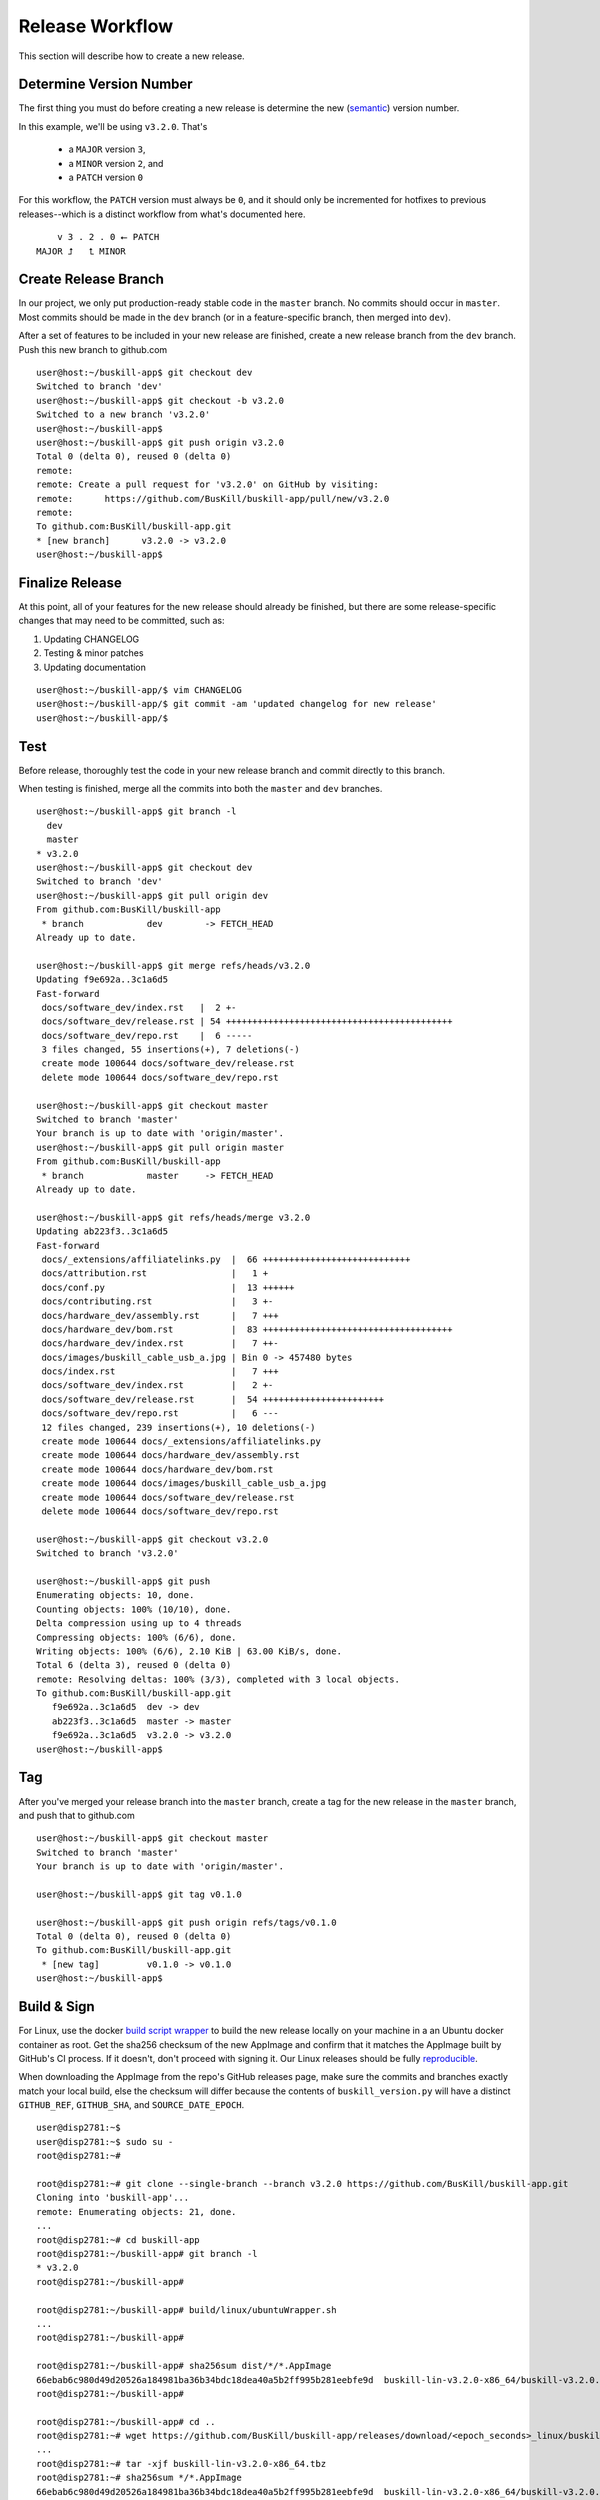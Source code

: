 .. _release:

Release Workflow
================

This section will describe how to create a new release.

Determine Version Number
------------------------

The first thing you must do before creating a new release is determine the new (`semantic <https://semver.org/>`_) version number.

In this example, we'll be using ``v3.2.0``. That's

 * a ``MAJOR`` version ``3``,
 * a ``MINOR`` version ``2``, and 
 * a ``PATCH`` version ``0``

For this workflow, the ``PATCH`` version must always be ``0``, and it should only be incremented for hotfixes to previous releases--which is a distinct workflow from what's documented here.

::

	    v 3 . 2 . 0 ⭠ PATCH
	MAJOR ⮥   ⮤ MINOR

Create Release Branch
---------------------

In our project, we only put production-ready stable code in the ``master`` branch. No commits should occur in ``master``. Most commits should be made in the ``dev`` branch (or in a feature-specific branch, then merged into ``dev``).

After a set of features to be included in your new release are finished, create a new release branch from the ``dev`` branch. Push this new branch to github.com

::

	user@host:~/buskill-app$ git checkout dev
	Switched to branch 'dev'
	user@host:~/buskill-app$ git checkout -b v3.2.0
	Switched to a new branch 'v3.2.0'
	user@host:~/buskill-app$ 
	user@host:~/buskill-app$ git push origin v3.2.0
	Total 0 (delta 0), reused 0 (delta 0)
	remote: 
	remote: Create a pull request for 'v3.2.0' on GitHub by visiting:
	remote:      https://github.com/BusKill/buskill-app/pull/new/v3.2.0
	remote: 
	To github.com:BusKill/buskill-app.git
 	* [new branch]      v3.2.0 -> v3.2.0
	user@host:~/buskill-app$ 

Finalize Release
----------------

At this point, all of your features for the new release should already be finished, but there are some release-specific changes that may need to be committed, such as:

#. Updating CHANGELOG
#. Testing & minor patches
#. Updating documentation

::

	user@host:~/buskill-app/$ vim CHANGELOG
	user@host:~/buskill-app/$ git commit -am 'updated changelog for new release'
	user@host:~/buskill-app/$ 

Test
----

Before release, thoroughly test the code in your new release branch and commit directly to this branch.

When testing is finished, merge all the commits into both the ``master`` and ``dev`` branches.

::

	user@host:~/buskill-app$ git branch -l
	  dev
	  master
	* v3.2.0
	user@host:~/buskill-app$ git checkout dev
	Switched to branch 'dev'
	user@host:~/buskill-app$ git pull origin dev
	From github.com:BusKill/buskill-app
	 * branch            dev        -> FETCH_HEAD
	Already up to date.

	user@host:~/buskill-app$ git merge refs/heads/v3.2.0
	Updating f9e692a..3c1a6d5
	Fast-forward
	 docs/software_dev/index.rst   |  2 +-
	 docs/software_dev/release.rst | 54 +++++++++++++++++++++++++++++++++++++++++++
	 docs/software_dev/repo.rst    |  6 -----
	 3 files changed, 55 insertions(+), 7 deletions(-)
	 create mode 100644 docs/software_dev/release.rst
	 delete mode 100644 docs/software_dev/repo.rst

	user@host:~/buskill-app$ git checkout master
	Switched to branch 'master'
	Your branch is up to date with 'origin/master'.
	user@host:~/buskill-app$ git pull origin master
	From github.com:BusKill/buskill-app
	 * branch            master     -> FETCH_HEAD
	Already up to date.

	user@host:~/buskill-app$ git refs/heads/merge v3.2.0
	Updating ab223f3..3c1a6d5
	Fast-forward
	 docs/_extensions/affiliatelinks.py  |  66 ++++++++++++++++++++++++++++
	 docs/attribution.rst                |   1 +
	 docs/conf.py                        |  13 ++++++
	 docs/contributing.rst               |   3 +-
	 docs/hardware_dev/assembly.rst      |   7 +++
	 docs/hardware_dev/bom.rst           |  83 ++++++++++++++++++++++++++++++++++++
	 docs/hardware_dev/index.rst         |   7 ++-
	 docs/images/buskill_cable_usb_a.jpg | Bin 0 -> 457480 bytes
	 docs/index.rst                      |   7 +++
	 docs/software_dev/index.rst         |   2 +-
	 docs/software_dev/release.rst       |  54 +++++++++++++++++++++++
	 docs/software_dev/repo.rst          |   6 ---
	 12 files changed, 239 insertions(+), 10 deletions(-)
	 create mode 100644 docs/_extensions/affiliatelinks.py
	 create mode 100644 docs/hardware_dev/assembly.rst
	 create mode 100644 docs/hardware_dev/bom.rst
	 create mode 100644 docs/images/buskill_cable_usb_a.jpg
	 create mode 100644 docs/software_dev/release.rst
	 delete mode 100644 docs/software_dev/repo.rst

	user@host:~/buskill-app$ git checkout v3.2.0
	Switched to branch 'v3.2.0'

	user@host:~/buskill-app$ git push
	Enumerating objects: 10, done.
	Counting objects: 100% (10/10), done.
	Delta compression using up to 4 threads
	Compressing objects: 100% (6/6), done.
	Writing objects: 100% (6/6), 2.10 KiB | 63.00 KiB/s, done.
	Total 6 (delta 3), reused 0 (delta 0)
	remote: Resolving deltas: 100% (3/3), completed with 3 local objects.
	To github.com:BusKill/buskill-app.git
	   f9e692a..3c1a6d5  dev -> dev
	   ab223f3..3c1a6d5  master -> master
	   f9e692a..3c1a6d5  v3.2.0 -> v3.2.0
	user@host:~/buskill-app$ 

Tag
---

After you've merged your release branch into the ``master`` branch, create a tag for the new release in the ``master`` branch, and push that to github.com

::

	user@host:~/buskill-app$ git checkout master
	Switched to branch 'master'
	Your branch is up to date with 'origin/master'.

	user@host:~/buskill-app$ git tag v0.1.0

	user@host:~/buskill-app$ git push origin refs/tags/v0.1.0
	Total 0 (delta 0), reused 0 (delta 0)
	To github.com:BusKill/buskill-app.git
	 * [new tag]         v0.1.0 -> v0.1.0
	user@host:~/buskill-app$ 

Build & Sign
------------

For Linux, use the docker `build script wrapper <https://github.com/BusKill/buskill-app/blob/master/build/linux/ubuntuWrapper.sh>`_ to build the new release locally on your machine in a an Ubuntu docker container as root. Get the sha256 checksum of the new AppImage and confirm that it matches the AppImage built by GitHub's CI process. If it doesn't, don't proceed with signing it. Our Linux releases should be fully reproducible_.

When downloading the AppImage from the repo's GitHub releases page, make sure the commits and branches exactly match your local build, else the checksum will differ because the contents of ``buskill_version.py`` will have a distinct ``GITHUB_REF``, ``GITHUB_SHA``, and ``SOURCE_DATE_EPOCH``.

::

	user@disp2781:~$ 
	user@disp2781:~$ sudo su -
	root@disp2781:~#	
 	
	root@disp2781:~# git clone --single-branch --branch v3.2.0 https://github.com/BusKill/buskill-app.git
	Cloning into 'buskill-app'...
	remote: Enumerating objects: 21, done.
	...
	root@disp2781:~# cd buskill-app
	root@disp2781:~/buskill-app# git branch -l
	* v3.2.0
	root@disp2781:~/buskill-app# 
	
	root@disp2781:~/buskill-app# build/linux/ubuntuWrapper.sh 
	...
	root@disp2781:~/buskill-app# 
	
	root@disp2781:~/buskill-app# sha256sum dist/*/*.AppImage
	66ebab6c980d49d20526a184981ba36b34bdc18dea40a5b2ff995b281eebfe9d  buskill-lin-v3.2.0-x86_64/buskill-v3.2.0.AppImage
	root@disp2781:~/buskill-app# 
	
	root@disp2781:~/buskill-app# cd ..
	root@disp2781:~# wget https://github.com/BusKill/buskill-app/releases/download/<epoch_seconds>_linux/buskill-lin-v3.2.0-x86_64.tbz
	...
	root@disp2781:~# tar -xjf buskill-lin-v3.2.0-x86_64.tbz
	root@disp2781:~# sha256sum */*.AppImage 
	66ebab6c980d49d20526a184981ba36b34bdc18dea40a5b2ff995b281eebfe9d  buskill-lin-v3.2.0-x86_64/buskill-v3.2.0.AppImage
	root@disp2781:~# 

.. note::

	For Windows & MacOS, there is an `upstream issue with reproducibility in PyInstaller <https://github.com/BusKill/buskill-app/issues/3>`_, so we have to choose to trust our local build or the GitHub CI build.

After verifying the reproducibility of the Linux build, download the Windows and MacOS builds from the corresponding GitHub release and verify their pre-release signatures.

::

	root@disp2781:~# wget --location --remote-name https://github.com/BusKill/buskill-app/releases/download/<epoch_seconds>_windows/buskill-win-v3.2.0-x86_64.zip
	...
	root@disp2781:~# curl --location --remote-name https://github.com/BusKill/buskill-app/releases/download/<epoch_seconds>_windows/SHA256SUMS
	...
	root@disp2781:~# curl --location --remote-name https://github.com/BusKill/buskill-app/releases/download/<epoch_seconds>_windows/SHA256SUMS.asc
	...
	root@disp2781:~# gpg --verify SHA256SUMS.asc
	gpg: Signature made Fri 31 Jul 2020 03:43:43 PM +0545
	gpg:                using RSA key 0B90809464D7B7A50E1871DE7DE9F38ADB5B1E8A
	gpg: Good signature from "BusKill Pre-Releases Signing Key 2020.07 <pre-releases@buskill.in>" [unknown]
	gpg: WARNING: This key is not certified with a trusted signature!
	gpg:          There is no indication that the signature belongs to the owner.
	Primary key fingerprint: 713D 4A49 60EE 849B AE3B  41BA BE75 DB07 E34A FBC1
	     Subkey fingerprint: 0B90 8094 64D7 B7A5 0E18  71DE 7DE9 F38A DB5B 1E8A
	gpg: WARNING: not a detached signature; file 'SHA256SUMS' was NOT verified!
	root@disp2781:~# 

	root@disp2781:~# sha256sum -c SHA256SUMS
	buskill-win-v0.2.0-x86_64.zip: OK
	root@disp2781:~# 

	root@disp2781:~# rm SHA256SUMS*
	root@disp2781:~# 

	root@disp2781:~# wget https://github.com/BusKill/buskill-app/releases/download/<epoch_seconds>_mac/buskill-mac-v3.2.0-x86_64.dmg
	...
	root@disp2781:~# curl --location --remote-name https://github.com/BusKill/buskill-app/releases/download/<epoch_seconds>_mac/SHA256SUMS
	...
	root@disp2781:~# curl --location --remote-name https://github.com/BusKill/buskill-app/releases/download/<epoch_seconds>_mac/SHA256SUMS.asc
	...
	root@disp2781:~# gpg --verify SHA256SUMS.asc 
	gpg: Signature made Fri 31 Jul 2020 03:43:43 PM +0545
	gpg:                using RSA key 0B90809464D7B7A50E1871DE7DE9F38ADB5B1E8A
	gpg: Good signature from "BusKill Pre-Releases Signing Key 2020.07 <pre-releases@buskill.in>" [unknown]
	gpg: WARNING: This key is not certified with a trusted signature!
	gpg:          There is no indication that the signature belongs to the owner.
	Primary key fingerprint: 713D 4A49 60EE 849B AE3B  41BA BE75 DB07 E34A FBC1
	     Subkey fingerprint: 0B90 8094 64D7 B7A5 0E18  71DE 7DE9 F38A DB5B 1E8A
	gpg: WARNING: not a detached signature; file 'SHA256SUMS' was NOT verified!
	root@disp2781:~# sha256sum -c SHA256SUMS
	buskill-mac-v3.2.0-x86_64.dmg: OK
	root@disp2781:~# 


Once you've verified the integrity of all three compressed archives, move them to your dragon-protected basement-safe laptop, generate a new checksum file with all three platforms' releases, and sign it with the gpg release key.

::

	user@vault:~$ ls
	buskill-lin-v3.2.0-x86_64.tbz  buskill-win-v3.2.0-x86_64.zip
	buskill-mac-v3.2.0-x86_64.dmg
	user@vault:~$ 

	user@vault:~$ sha256sum * > SHA256SUMS
	user@vault:~$

	user@vault:~$ gpg --default-key 'E0AF FF57 DC00 FBE0 5635  8761 4AE2 1E19 36CE 786A' --armor -b SHA256SUMS
	gpg: using "E0AF FF57 DC00 FBE0 5635  8761 4AE2 1E19 36CE 786A" as default secret key for signing
	user@vault:~$

	user@vault:~$ ls
	buskill-lin-v3.2.0-x86_64.tar.bz2  SHA256SUMS
	buskill-mac-v3.2.0-x86_64.tar.bz2  SHA256SUMS.asc
	buskill-win-v3.2.0-x86_64.zip
	user@vault:~$ 

Upload
------

Copy all of the above files off your airgapped machine.

Finally, upload the files to the tag's release using the github.com WUI

 * `https://github.com/BusKill/buskill-app/releases/tag/v3.2.0 <https://github.com/BusKill/buskill-app/releases/tag/v0.1.0>`_

Update updates repo metadata
------

At this point, users will be able to download v3.2.0 of the BusKill app from github.com, but existing users will not be able to click the update button in the app to upgrade their existing install to the latest version.

For apps to be able to know about the new version, we must update the ``meta.json`` file on the ``UPGRADE_MIRRORS`` hard-coded into the app:

 # `https://raw.githubusercontent.com/BusKill/buskill-app/master/updates/v1/meta.j
 # `https://gitlab.com/buskill/buskill-app/-/raw/master/updates/v1/meta.json
 # `https://repo.buskill.in/buskill-app/v1/meta.json
 # `https://repo.michaelaltfield.net/buskill-app/v1/meta.json

First, update the file in the github repo in the v3.2.0 branch.

::

	user@host:~/buskill-app$ git checkout v0.2.0
	warning: refname 'v0.2.0' is ambiguous.
	Switched to branch 'v0.2.0'
	user@host:~/buskill-app$ 

	user@host:~/buskill-app$ git pull origin v0.2.0
	From github.com:BusKill/buskill-app
 	* tag               v0.2.0     -> FETCH_HEAD
	Already up to date.
	user@host:~/buskill-app$ 

	user@host:~/buskill-app$ vim updates/v1/meta.json

Edit the file by hand. In the future, we'll switch to tuf when it's safe to do so

 * https://github.com/BusKill/buskill-app/issues/6#issuecomment-671087395
 * https://github.com/theupdateframework/tuf/issues/1109

In ``meta.json``, make the following changes:

 # Change ``latest`` -> ``buskill-app`` -> ``stable`` to the time in epoch seconds of the latest commit. This is *not* the epoch seconds of the build! To determine this value, execute the latest release with the ``--version`` argument and use the epcoh seconds on ``SOURCE_DATE_EPOCH``

 # Add a new dictionary section to ``updates`` -> ``buskill-app`` with a numerical value the same as the epoch seconds timestamp of the latest commit for the build that was set to ``stable`` in the previous step

 # Make sure that this new section's ``url`` keys (and ``SHA256SUMS`` & ``SHA256SUMS.asc`` files) contain a single-element array with the URL to download the latest build from github.com, as was uploaded in the previous section

After updating the ``meta.json`` file, copy it to your airgapped machine and sign it to create ``meta.json.asc``

Finally, upload the files to the tag's release using the github.com WUI

 * `https://github.com/BusKill/buskill-app/releases/tag/v3.2.0 <https://github.com/BusKill/buskill-app/releases/tag/v0.1.0>`_

Update updates repo metadata
------

At this point, users will be able to download v3.2.0 of the BusKill app from github.com, but existing users will not be able to click the update button in the app to upgrade their existing install to the latest version.

For apps to be able to know about the new version, we must update the ``meta.json`` file on the ``UPGRADE_MIRRORS`` hard-coded into the app:

 # `https://raw.githubusercontent.com/BusKill/buskill-app/master/updates/v1/meta.json <https://raw.githubusercontent.com/BusKill/buskill-app/master/updates/v1/meta.json>`_
 # `https://gitlab.com/buskill/buskill-app/-/raw/master/updates/v1/meta.json <https://gitlab.com/buskill/buskill-app/-/raw/master/updates/v1/meta.json>`_
 # `https://repo.buskill.in/buskill-app/v1/meta.json <https://repo.buskill.in/buskill-app/v1/meta.json>`_
 # `https://repo.michaelaltfield.net/buskill-app/v1/meta.json <https://repo.michaelaltfield.net/buskill-app/v1/meta.json>`_

First, update the file in the github repo in the v3.2.0 branch.

::

	user@host:~/buskill-app$ git checkout v0.2.0
	warning: refname 'v0.2.0' is ambiguous.
	Switched to branch 'v0.2.0'
	user@host:~/buskill-app$ 

	user@host:~/buskill-app$ git pull origin v0.2.0
	From github.com:BusKill/buskill-app
 	* tag               v0.2.0     -> FETCH_HEAD
	Already up to date.
	user@host:~/buskill-app$ 

	user@host:~/buskill-app$ vim updates/v1/meta.json

Edit the file by hand. In the future, we'll switch to tuf when it's safe to do so

 * `https://github.com/BusKill/buskill-app/issues/6#issuecomment-671087395 <https://github.com/BusKill/buskill-app/issues/6#issuecomment-671087395>`_
 * `https://github.com/theupdateframework/tuf/issues/1109 <https://github.com/theupdateframework/tuf/issues/1109>`_

In ``meta.json``, make the following changes:

 # Change ``latest`` -> ``buskill-app`` -> ``stable`` to the time in epoch seconds of the latest commit. This is *not* the epoch seconds of the build! To determine this value, execute the latest release with the ``--version`` argument and use the epcoh seconds on ``SOURCE_DATE_EPOCH``

 # Add a new dictionary section to ``updates`` -> ``buskill-app`` with a numerical value the same as the epoch seconds timestamp of the latest commit for the build that was set to ``stable`` in the previous step

 # Make sure that this new section's ``url`` keys (and ``SHA256SUMS`` & ``SHA256SUMS.asc`` files) contain a single-element array with the URL to download the latest build from github.com, as was uploaded in the previous section

::

	user@vault:~$ gpg --default-key 'E0AF FF57 DC00 FBE0 5635  8761 4AE2 1E19 36CE 786A' --armor -b meta.json
	gpg: using "E0AF FF57 DC00 FBE0 5635  8761 4AE2 1E19 36CE 786A" as default secret key for signing
	user@vault:~$

	user@vault:~$ ls
	meta.json  meta.json.asc
	user@vault:~$ 

Now copy-back the ``meta.json.asc`` file from your airgapped machine to overwrite the existing ``meta.json.asc`` file in your ``buskill-app`` sandbox. Commit, merge, and push.

::

	user@host:~/buskill-app$ git branch -l
	  dev
	  master
	* v3.2.0
	user@host:~/buskill-app/$

	user@host:~/buskill-app/$ git commit -am 'updated meta.json to latest version for in-app updates'
	user@host:~/buskill-app$

	user@host:~/buskill-app$ git checkout dev
	Switched to branch 'dev'
	user@host:~/buskill-app$ git pull origin dev
	From github.com:BusKill/buskill-app
	 * branch            dev        -> FETCH_HEAD
	Already up to date.

	user@host:~/buskill-app$ git merge refs/heads/v3.2.0
	Updating f9e692a..3c1a6d5
	Fast-forward
	 docs/software_dev/index.rst   |  2 +-
	 docs/software_dev/release.rst | 54 +++++++++++++++++++++++++++++++++++++++++++
	 docs/software_dev/repo.rst    |  6 -----
	 3 files changed, 55 insertions(+), 7 deletions(-)
	 create mode 100644 docs/software_dev/release.rst
	 delete mode 100644 docs/software_dev/repo.rst

	user@host:~/buskill-app$ git checkout master
	Switched to branch 'master'
	Your branch is up to date with 'origin/master'.
	user@host:~/buskill-app$ git pull origin master
	From github.com:BusKill/buskill-app
	 * branch            master     -> FETCH_HEAD
	Already up to date.

	user@host:~/buskill-app$ git refs/heads/merge v3.2.0
	Updating ab223f3..3c1a6d5
	Fast-forward
	 docs/_extensions/affiliatelinks.py  |  66 ++++++++++++++++++++++++++++
	 docs/attribution.rst                |   1 +
	 docs/conf.py                        |  13 ++++++
	 docs/contributing.rst               |   3 +-
	 docs/hardware_dev/assembly.rst      |   7 +++
	 docs/hardware_dev/bom.rst           |  83 ++++++++++++++++++++++++++++++++++++
	 docs/hardware_dev/index.rst         |   7 ++-
	 docs/images/buskill_cable_usb_a.jpg | Bin 0 -> 457480 bytes
	 docs/index.rst                      |   7 +++
	 docs/software_dev/index.rst         |   2 +-
	 docs/software_dev/release.rst       |  54 +++++++++++++++++++++++
	 docs/software_dev/repo.rst          |   6 ---
	 12 files changed, 239 insertions(+), 10 deletions(-)
	 create mode 100644 docs/_extensions/affiliatelinks.py
	 create mode 100644 docs/hardware_dev/assembly.rst
	 create mode 100644 docs/hardware_dev/bom.rst
	 create mode 100644 docs/images/buskill_cable_usb_a.jpg
	 create mode 100644 docs/software_dev/release.rst
	 delete mode 100644 docs/software_dev/repo.rst

	user@host:~/buskill-app$ git checkout v3.2.0
	Switched to branch 'v3.2.0'

	user@host:~/buskill-app$ git push
	Enumerating objects: 10, done.
	Counting objects: 100% (10/10), done.
	Delta compression using up to 4 threads
	Compressing objects: 100% (6/6), done.
	Writing objects: 100% (6/6), 2.10 KiB | 63.00 KiB/s, done.
	Total 6 (delta 3), reused 0 (delta 0)
	remote: Resolving deltas: 100% (3/3), completed with 3 local objects.
	To github.com:BusKill/buskill-app.git
	   f9e692a..3c1a6d5  dev -> dev
	   ab223f3..3c1a6d5  master -> master
	   f9e692a..3c1a6d5  v3.2.0 -> v3.2.0
	user@host:~/buskill-app$ 

.. _reproducible: https://github.com/BusKill/buskill-app/issues/3
